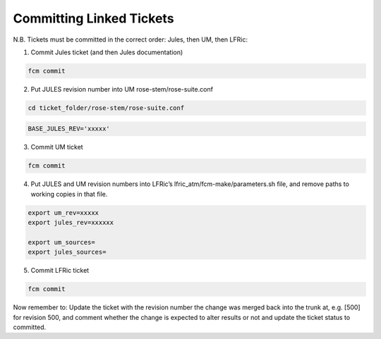 .. _committinglinkedtickets:

Committing Linked Tickets
=========================

.. div:: sd-fs-5

    First, checkout, merge and test all branches. Tests for each branch can run simultaneously, but give the Jules-ticket as a source to the UM, and give the UM and Jules tickets as sources to LFRic:

.. div:: sd-fs-5

    **1. Checkout trunks, merge in tickets and test:**

.. tab-set::

    .. tab-item:: Jules

        Check out Jules trunk and merge:

        .. code-block:: RST

            fcm co fcm:jules.x_tr@HEAD your_directory_name
            cd your_directory_name
            fcm merge fcm:jules.x_br/dev/dev_name/branch_name
            fcm conflicts

        The before and after tag always cause conflicts in the versions.py file and need manually adjusting.
        If this is the only conflict, you can edit with the GUI or manually afterwards. To edit manually, accept changes in the pop-up GUI window and put “y” in terminal when prompted.
        Manually go to the “versions.py” file, add the old class back in/edit the file so both the old and new class are in, and change the before tag to be equal to the previous update’s after tag.

       .. dropdown:: Upgrade macros, new rose stem app or KGO update?

            Upgrade macros:

            .. code-block:: RST

                ./bin/upgrade_jules_test_apps vnX.X_txxx

       Test the Jules ticket:

        .. code-block:: RST

            rose stem --group=scripts
            rose stem --group=all


    .. tab-item:: Jules docs

        Checkout Jules doc trunk and merge:

        .. code-block:: RST

            fcm co fcm:jules_doc.x_tr@HEAD jules_doc
            cd jules_doc
            fcm merge fcm:jules_doc.x_br/dev/dev_name/branch_name

        Check the documentation builds correctly:

        .. code-block:: RST

            module load scitools
            cd docs/user_guide
            make clean html
            firefox build/html/index.html &

            make clean latexpdf
            evince build/latex/JULES_User_Guide.pdf &


    .. tab-item:: UM

        Checkout the UM trunk, merge with the ticket, check for conflicts:

        .. code-block:: RST

            fcm co fcm:um.x_tr chosen_name
            cd chosen_name
            fcm merge fcm:um.x_br/dev/dev_name/branch_name
            fcm cf

        The before and after tag always cause conflicts in the versions.py file and need manually adjusting.
        If this is the only conflict, you can edit with the GUI or manually afterwards. To edit manually, accept changes in the pop-up GUI window and put “y” in terminal when prompted.
        Manually go to the “versions.py” file, add the old class back in/edit the file so both the old and new class are in, and change the before tag to be equal to the previous update’s after tag.

        Update the test suite for an upgrade macro, where *xx.x* is the UM version and *xxxxx* is the AFTER_TAG of the upgrade macro:

        .. code-block:: RST

            ~frum/bin/update_all.py /path/to/working/copy/of/trunk --um=xx.x_xxxxx

        Test UM with a source pointing to Jules, to include the Jules updates in the testing:

        .. code-block:: RST

            rose stem --group=developer,jules --source=. --source=/path/to/merged/jules/working/copy

    .. tab-item:: LFRic

        Checkout the UM trunk, merge with the ticket, check for conflicts:

        .. code-block:: RST

            fcm co fcm:lfric.x_tr your_lfric_trunk_name
            cd your_lfric_trunk_name
            fcm merge fcm:lfric.x_br/dev/dev_name/branch_name
            fcm cf

        Navigate into: chosen_name/lfric atm/fcm-make/parameters.sh and temporarily change the UM and Jules sources to:

        .. code-block:: RST

            vldxxx:/path/to/um _ticket
            vldxxx:/path/to/ jules_ticket

        Back in the terminal, test the changes:

        .. code-block:: RST

            cd lfric_atm
            module use /data/users/lfric/modules/modulefiles.rhel7
            module load environment/lfric/intel
            make test-suite


.. div:: sd-fs-5

    **2. Committing tickets**

N.B. Tickets must be committed in the correct order: Jules, then UM, then LFRic:

1) Commit Jules ticket (and then Jules documentation)

.. code-block:: RST

    fcm commit

2) Put JULES revision number into UM rose-stem/rose-suite.conf

.. code-block:: RST

    cd ticket_folder/rose-stem/rose-suite.conf

.. code-block:: RST

    BASE_JULES_REV='xxxxx'

3) Commit UM ticket

.. code-block:: RST

    fcm commit

4) Put JULES and UM revision numbers into LFRic’s lfric_atm/fcm-make/parameters.sh file, and remove paths to working copies in that file.

.. code-block:: RST

    export um_rev=xxxxx
    export jules_rev=xxxxxx

    export um_sources=
    export jules_sources=


5) Commit LFRic ticket

.. code-block:: RST

    fcm commit

Now remember to:  Update the ticket with the revision number the change was merged back into the trunk at, e.g. [500] for revision 500, and comment whether the change is expected to alter results or not and update the ticket status to committed.

